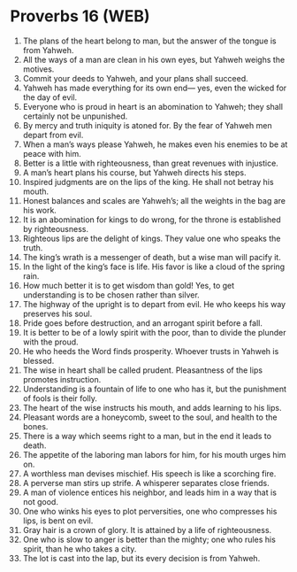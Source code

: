 * Proverbs 16 (WEB)
:PROPERTIES:
:ID: WEB/20-PRO16
:END:

1. The plans of the heart belong to man, but the answer of the tongue is from Yahweh.
2. All the ways of a man are clean in his own eyes, but Yahweh weighs the motives.
3. Commit your deeds to Yahweh, and your plans shall succeed.
4. Yahweh has made everything for its own end— yes, even the wicked for the day of evil.
5. Everyone who is proud in heart is an abomination to Yahweh; they shall certainly not be unpunished.
6. By mercy and truth iniquity is atoned for. By the fear of Yahweh men depart from evil.
7. When a man’s ways please Yahweh, he makes even his enemies to be at peace with him.
8. Better is a little with righteousness, than great revenues with injustice.
9. A man’s heart plans his course, but Yahweh directs his steps.
10. Inspired judgments are on the lips of the king. He shall not betray his mouth.
11. Honest balances and scales are Yahweh’s; all the weights in the bag are his work.
12. It is an abomination for kings to do wrong, for the throne is established by righteousness.
13. Righteous lips are the delight of kings. They value one who speaks the truth.
14. The king’s wrath is a messenger of death, but a wise man will pacify it.
15. In the light of the king’s face is life. His favor is like a cloud of the spring rain.
16. How much better it is to get wisdom than gold! Yes, to get understanding is to be chosen rather than silver.
17. The highway of the upright is to depart from evil. He who keeps his way preserves his soul.
18. Pride goes before destruction, and an arrogant spirit before a fall.
19. It is better to be of a lowly spirit with the poor, than to divide the plunder with the proud.
20. He who heeds the Word finds prosperity. Whoever trusts in Yahweh is blessed.
21. The wise in heart shall be called prudent. Pleasantness of the lips promotes instruction.
22. Understanding is a fountain of life to one who has it, but the punishment of fools is their folly.
23. The heart of the wise instructs his mouth, and adds learning to his lips.
24. Pleasant words are a honeycomb, sweet to the soul, and health to the bones.
25. There is a way which seems right to a man, but in the end it leads to death.
26. The appetite of the laboring man labors for him, for his mouth urges him on.
27. A worthless man devises mischief. His speech is like a scorching fire.
28. A perverse man stirs up strife. A whisperer separates close friends.
29. A man of violence entices his neighbor, and leads him in a way that is not good.
30. One who winks his eyes to plot perversities, one who compresses his lips, is bent on evil.
31. Gray hair is a crown of glory. It is attained by a life of righteousness.
32. One who is slow to anger is better than the mighty; one who rules his spirit, than he who takes a city.
33. The lot is cast into the lap, but its every decision is from Yahweh.
